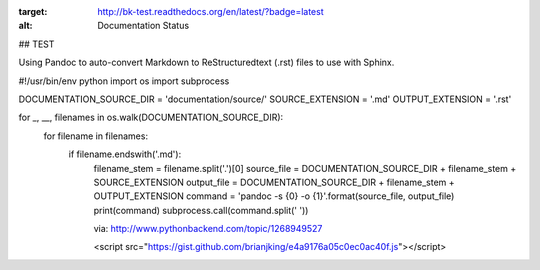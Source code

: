 .. image:: https://travis-ci.org/brianjking/sphinx-test.svg?branch=master
    :target: https://travis-ci.org/brianjking/sphinx-test

.. image:: https://readthedocs.org/projects/bk-test/badge/?version=latest
:target: http://bk-test.readthedocs.org/en/latest/?badge=latest
:alt: Documentation Status
                

## TEST

Using Pandoc to auto-convert Markdown to ReStructuredtext (.rst) files to use with Sphinx.

#!/usr/bin/env python
import os
import subprocess

DOCUMENTATION_SOURCE_DIR = 'documentation/source/'
SOURCE_EXTENSION = '.md'
OUTPUT_EXTENSION = '.rst'

for _, __, filenames in os.walk(DOCUMENTATION_SOURCE_DIR):
    for filename in filenames:
        if filename.endswith('.md'):
            filename_stem = filename.split('.')[0]
            source_file = DOCUMENTATION_SOURCE_DIR + filename_stem + SOURCE_EXTENSION
            output_file = DOCUMENTATION_SOURCE_DIR + filename_stem + OUTPUT_EXTENSION
            command = 'pandoc -s {0} -o {1}'.format(source_file, output_file)
            print(command)
            subprocess.call(command.split(' '))


            via: http://www.pythonbackend.com/topic/1268949527



            <script src="https://gist.github.com/brianjking/e4a9176a05c0ec0ac40f.js"></script>
